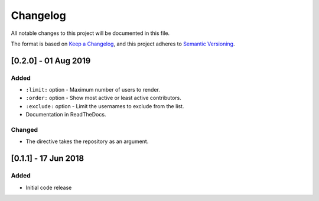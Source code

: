 =========
Changelog
=========

All notable changes to this project will be documented in this file.

The format is based on `Keep a Changelog <https://keepachangelog.com/en/1.0.0/>`_,
and this project adheres to `Semantic Versioning <https://semver.org/spec/v2.0.0.html>`_.

[0.2.0] - 01 Aug 2019
=======================

Added
-----

* ``:limit:`` option - Maximum number of users to render.
* ``:order:`` option - Show most active or least active contributors.
* ``:exclude:`` option - Limit the usernames to exclude from the list.
* Documentation in ReadTheDocs.

Changed
-------

* The directive takes the repository as an argument.

[0.1.1] - 17 Jun 2018
=====================

Added
-----

* Initial code release